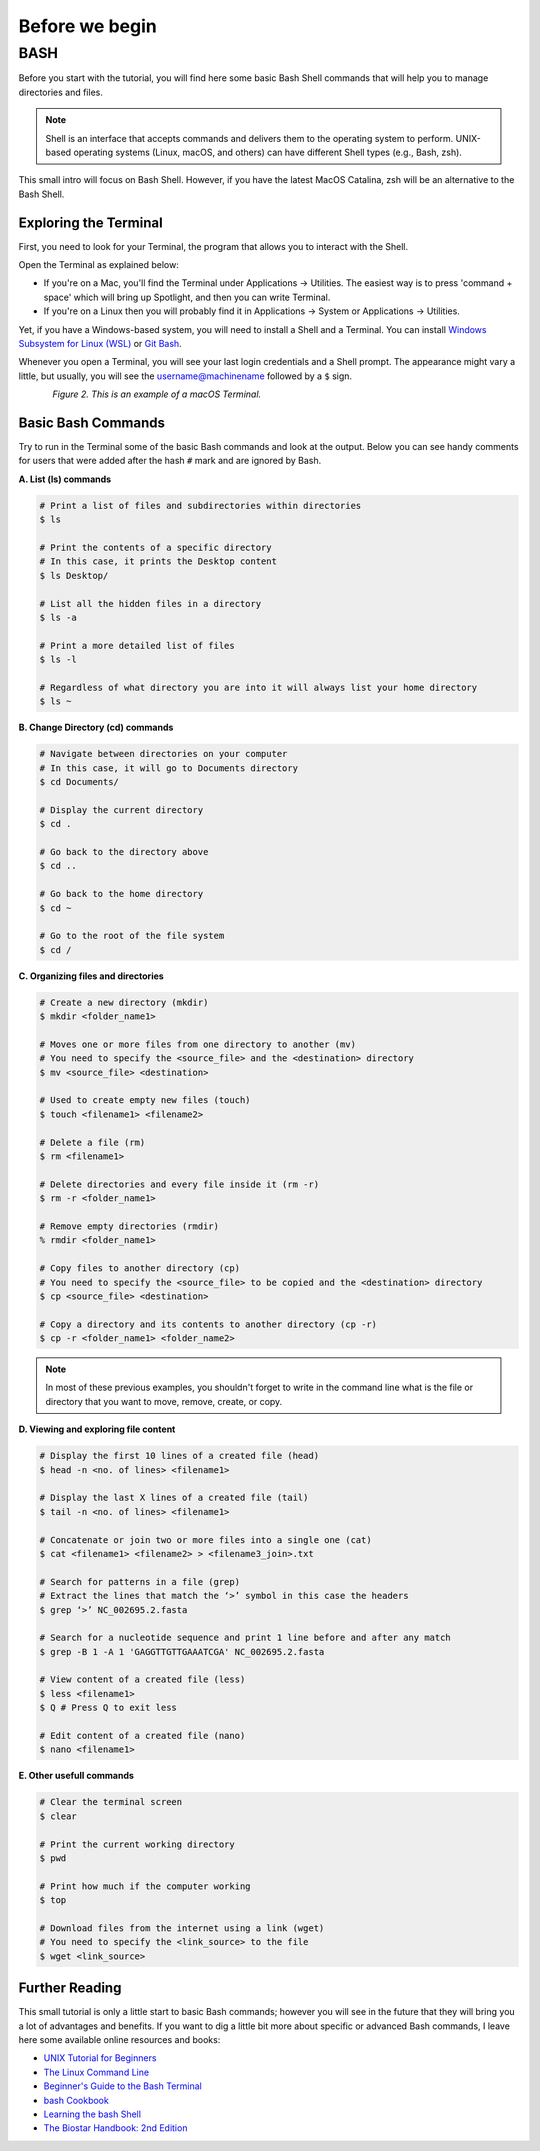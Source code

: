 .. _before-begin:

***************
Before we begin
***************


BASH
####

Before you start with the tutorial, you will find here some basic Bash Shell commands that will help you to manage directories and files.

.. note::
   Shell is an interface that accepts commands and delivers them to the operating system to perform.
   UNIX-based operating systems (Linux, macOS, and others) can have different Shell types (e.g., Bash, zsh).

This small intro will focus on Bash Shell. However, if you have the latest MacOS Catalina, zsh will be an alternative to the Bash Shell.


Exploring the Terminal
**********************

First, you need to look for your Terminal, the program that allows you to interact with the Shell.

Open the Terminal as explained below:

* If you're on a Mac, you'll find the Terminal under Applications -> Utilities. The easiest way is to press 'command + space' which will bring up Spotlight, and then you can write Terminal.
* If you're on a Linux then you will probably find it in Applications -> System or Applications -> Utilities.

Yet, if you have a Windows-based system, you will need to install a Shell and a Terminal. You can install `Windows Subsystem for Linux (WSL) <https://docs.microsoft.com/en-us/windows/wsl/about>`_ or `Git Bash <https://git-scm.com/download/win>`_.

Whenever you open a Terminal, you will see your last login credentials and a Shell prompt.
The appearance might vary a little, but usually, you will see the username@machinename followed by a ``$`` sign.

.. figure:: ./images/Terminal.png
	 :figclass: align-left

*Figure 2. This is an example of a macOS Terminal.*


Basic Bash Commands
*******************

Try to run in the Terminal some of the basic Bash commands and look at the output. Below you can see handy comments for users that were added after the hash ``#`` mark and are ignored by Bash.

**A. List (ls) commands**

.. code-block:: bash

  # Print a list of files and subdirectories within directories
  $ ls

  # Print the contents of a specific directory
  # In this case, it prints the Desktop content
  $ ls Desktop/

  # List all the hidden files in a directory
  $ ls -a

  # Print a more detailed list of files
  $ ls -l

  # Regardless of what directory you are into it will always list your home directory
  $ ls ~

**B. Change Directory (cd) commands**

.. code-block:: bash

  # Navigate between directories on your computer
  # In this case, it will go to Documents directory
  $ cd Documents/

  # Display the current directory
  $ cd .

  # Go back to the directory above
  $ cd ..

  # Go back to the home directory
  $ cd ~

  # Go to the root of the file system
  $ cd /

.. seealso::
   You can also use a semicolon ``;`` character to write two commands on the same line.

   If you have a very long command you can run separate code chunks onto separate lines by using the ``\`` character to make it more readable.

**C. Organizing files and directories**

.. code-block:: bash

    # Create a new directory (mkdir)
    $ mkdir <folder_name1>

    # Moves one or more files from one directory to another (mv)
    # You need to specify the <source_file> and the <destination> directory
    $ mv <source_file> <destination>

    # Used to create empty new files (touch)
    $ touch <filename1> <filename2>

    # Delete a file (rm)
    $ rm <filename1>

    # Delete directories and every file inside it (rm -r)
    $ rm -r <folder_name1>

    # Remove empty directories (rmdir)
    % rmdir <folder_name1>

    # Copy files to another directory (cp)
    # You need to specify the <source_file> to be copied and the <destination> directory
    $ cp <source_file> <destination>

    # Copy a directory and its contents to another directory (cp -r)
    $ cp -r <folder_name1> <folder_name2>

.. note::
   In most of these previous examples, you shouldn't forget to write in the command line what is the file or directory that you want to move, remove, create, or copy.


**D. Viewing and exploring file content**

.. code-block:: bash

   # Display the first 10 lines of a created file (head)
   $ head -n <no. of lines> <filename1>

   # Display the last X lines of a created file (tail)
   $ tail -n <no. of lines> <filename1>

   # Concatenate or join two or more files into a single one (cat)
   $ cat <filename1> <filename2> > <filename3_join>.txt

   # Search for patterns in a file (grep)
   # Extract the lines that match the ‘>’ symbol in this case the headers
   $ grep ‘>’ NC_002695.2.fasta

   # Search for a nucleotide sequence and print 1 line before and after any match
   $ grep -B 1 -A 1 'GAGGTTGTTGAAATCGA' NC_002695.2.fasta

   # View content of a created file (less)
   $ less <filename1>
   $ Q # Press Q to exit less

   # Edit content of a created file (nano)
   $ nano <filename1>


**E. Other usefull commands**

.. code-block:: bash

   # Clear the terminal screen
   $ clear

   # Print the current working directory
   $ pwd

   # Print how much if the computer working
   $ top

   # Download files from the internet using a link (wget)
   # You need to specify the <link_source> to the file
   $ wget <link_source>


Further Reading
***************

This small tutorial is only a little start to basic Bash commands; however you will see in the future that they will bring you a lot of advantages and benefits.
If you want to dig a little bit more about specific or advanced Bash commands, I leave here some available online resources and books:

* `UNIX Tutorial for Beginners <http://www.ee.surrey.ac.uk/Teaching/Unix/>`_
* `The Linux Command Line <http://linuxcommand.org/tlcl.php>`_
* `Beginner's Guide to the Bash Terminal <https://www.youtube.com/watch?v=oxuRxtrO2Ag>`_
* `bash Cookbook <https://www.amazon.com/bash-Cookbook-Solutions-Examples-Users/dp/1491975334/>`_
* `Learning the bash Shell <https://www.amazon.com/Learning-bash-Shell-Programming-Nutshell-ebook/dp/B0043GXMSY/>`_
* `The Biostar Handbook: 2nd Edition <https://www.biostarhandbook.com/index.html>`_

